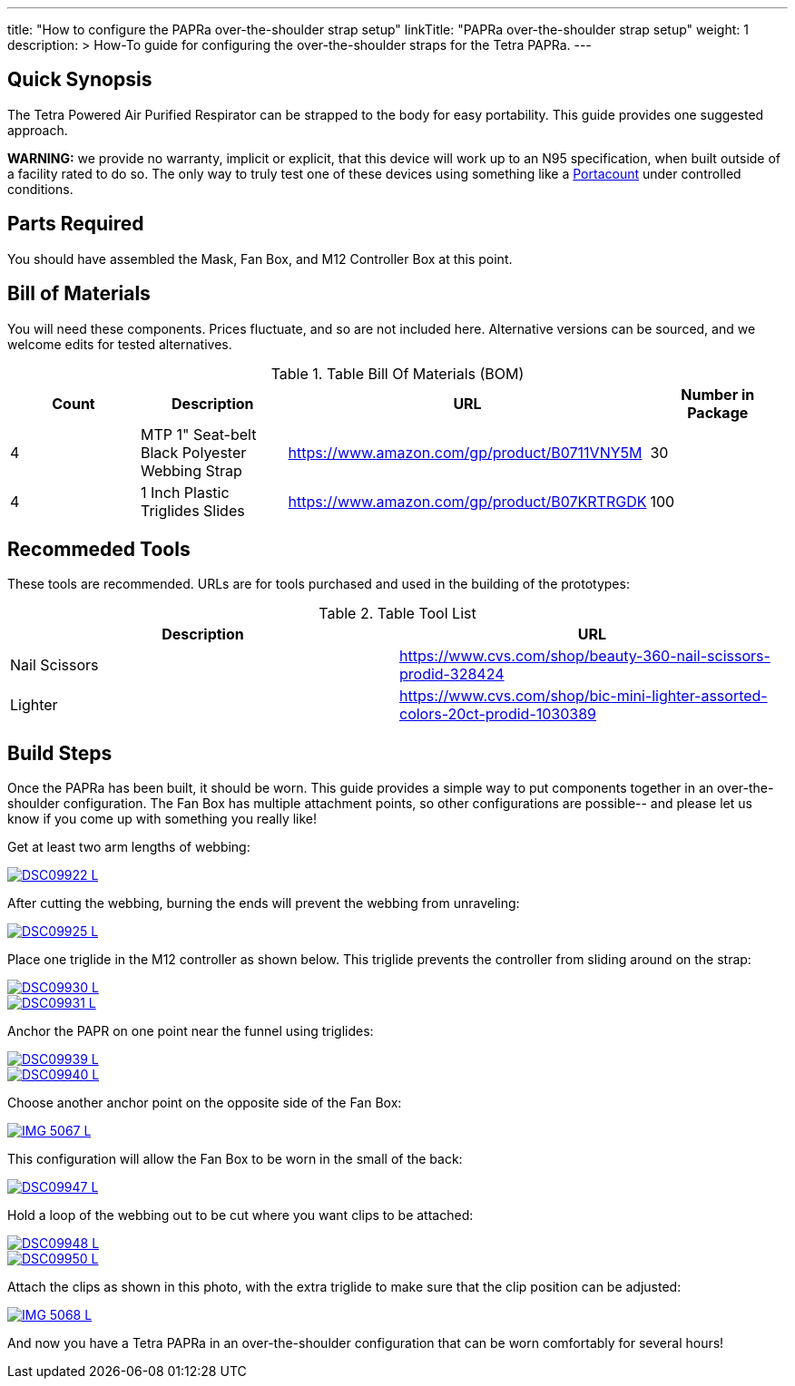---
title: "How to configure the PAPRa over-the-shoulder strap setup"
linkTitle: "PAPRa over-the-shoulder strap setup"
weight: 1
description: >
  How-To guide for configuring the over-the-shoulder straps for the Tetra PAPRa.
---

== Quick Synopsis

The Tetra Powered Air Purified Respirator can be strapped to the body for easy portability.  This guide provides one suggested approach.


*WARNING:* we provide no warranty, implicit or explicit, that this device will work up to an N95 specification, when built outside of a facility rated to do so.  The only way to truly test one of these devices using something like a https://tsi.com/products/respirator-fit-testers/portacount-respirator-fit-tester-8038/[Portacount] under controlled conditions.

== Parts Required

You should have assembled the Mask, Fan Box, and M12 Controller Box at this point.

## Bill of Materials

You will need these components.  Prices fluctuate, and so are not included here.  Alternative versions can be sourced, and we welcome edits for tested alternatives.

.Table Bill Of Materials (BOM)
|===
| Count | Description | URL | Number in Package 

| 4 
| MTP 1" Seat-belt Black Polyester Webbing Strap
| https://www.amazon.com/gp/product/B0711VNY5M
| 30

| 4
| 1 Inch Plastic Triglides Slides
| https://www.amazon.com/gp/product/B07KRTRGDK
| 100

|===

## Recommeded Tools

These tools are recommended. URLs are for tools purchased and used in the building of the prototypes:

.Table Tool List
|===
| Description | URL

| Nail Scissors
| https://www.cvs.com/shop/beauty-360-nail-scissors-prodid-328424

| Lighter
| https://www.cvs.com/shop/bic-mini-lighter-assorted-colors-20ct-prodid-1030389

|===

== Build Steps

Once the PAPRa has been built, it should be worn.  This guide provides a simple way to put components together in an over-the-shoulder configuration.  The Fan Box has multiple attachment points, so other configurations are possible-- and please let us know if you come up with something you really like!

Get at least two arm lengths of webbing:

[link=https://photos.smugmug.com/Tetra-Testing/09-Jan-2021-PAPRa-build-party/i-kWnJdXn/0/90f9e949/5K/DSC09922-5K.jpg]
image::https://photos.smugmug.com/Tetra-Testing/09-Jan-2021-PAPRa-build-party/i-kWnJdXn/0/90f9e949/L/DSC09922-L.jpg[]

After cutting the webbing, burning the ends will prevent the webbing from unraveling:

[link=https://photos.smugmug.com/Tetra-Testing/09-Jan-2021-PAPRa-build-party/i-gsMdRzp/0/e081070a/5K/DSC09925-5K.jpg]
image::https://photos.smugmug.com/Tetra-Testing/09-Jan-2021-PAPRa-build-party/i-gsMdRzp/0/e081070a/L/DSC09925-L.jpg[]

Place one triglide in the M12 controller as shown below.  This triglide prevents the controller from sliding around on the strap:

[link=https://photos.smugmug.com/Tetra-Testing/09-Jan-2021-PAPRa-build-party/i-KMWVjkt/0/7c3b7b4b/5K/DSC09930-5K.jpg]
image::https://photos.smugmug.com/Tetra-Testing/09-Jan-2021-PAPRa-build-party/i-KMWVjkt/0/7c3b7b4b/L/DSC09930-L.jpg[]

[link=https://photos.smugmug.com/Tetra-Testing/09-Jan-2021-PAPRa-build-party/i-x47gdjL/0/95249c26/5K/DSC09931-5K.jpg]
image::https://photos.smugmug.com/Tetra-Testing/09-Jan-2021-PAPRa-build-party/i-x47gdjL/0/95249c26/L/DSC09931-L.jpg[]

Anchor the PAPR on one point near the funnel using triglides:

[link=https://photos.smugmug.com/Tetra-Testing/09-Jan-2021-PAPRa-build-party/i-XCd6dwJ/0/1f035bc8/5K/DSC09939-5K.jpg]
image::https://photos.smugmug.com/Tetra-Testing/09-Jan-2021-PAPRa-build-party/i-XCd6dwJ/0/1f035bc8/L/DSC09939-L.jpg[]

[link=https://photos.smugmug.com/Tetra-Testing/09-Jan-2021-PAPRa-build-party/i-jcT7CQ4/0/f5fb5a9c/5K/DSC09940-5K.jpg]
image::https://photos.smugmug.com/Tetra-Testing/09-Jan-2021-PAPRa-build-party/i-jcT7CQ4/0/f5fb5a9c/L/DSC09940-L.jpg[]

Choose another anchor point on the opposite side of the Fan Box:

[link=https://photos.smugmug.com/Tetra-Testing/09-Jan-2021-PAPRa-build-party/i-ssPZbPx/0/8dd3ad32/5K/IMG_5067-5K.jpg]
image::https://photos.smugmug.com/Tetra-Testing/09-Jan-2021-PAPRa-build-party/i-ssPZbPx/0/8dd3ad32/L/IMG_5067-L.jpg[]

This configuration will allow the Fan Box to be worn in the small of the back:

[link=https://photos.smugmug.com/Tetra-Testing/09-Jan-2021-PAPRa-build-party/i-6hRwhm4/0/97a52902/5K/DSC09947-5K.jpg]
image::https://photos.smugmug.com/Tetra-Testing/09-Jan-2021-PAPRa-build-party/i-6hRwhm4/0/97a52902/L/DSC09947-L.jpg[]

Hold a loop of the webbing out to be cut where you want clips to be attached:

[link=https://photos.smugmug.com/Tetra-Testing/09-Jan-2021-PAPRa-build-party/i-FKZrLNN/0/2ed9fc06/5K/DSC09948-5K.jpg]
image::https://photos.smugmug.com/Tetra-Testing/09-Jan-2021-PAPRa-build-party/i-FKZrLNN/0/2ed9fc06/L/DSC09948-L.jpg[]

[link=https://photos.smugmug.com/Tetra-Testing/09-Jan-2021-PAPRa-build-party/i-cZRBh2m/0/9463e03f/5K/DSC09950-5K.jpg]
image::https://photos.smugmug.com/Tetra-Testing/09-Jan-2021-PAPRa-build-party/i-cZRBh2m/0/9463e03f/L/DSC09950-L.jpg[]

Attach the clips as shown in this photo, with the extra triglide to make sure that the clip position can be adjusted:

[link=https://photos.smugmug.com/Tetra-Testing/09-Jan-2021-PAPRa-build-party/i-GLWHvzK/0/05de208c/5K/IMG_5068-5K.jpg]
image::https://photos.smugmug.com/Tetra-Testing/09-Jan-2021-PAPRa-build-party/i-GLWHvzK/0/05de208c/L/IMG_5068-L.jpg[]

And now you have a Tetra PAPRa in an over-the-shoulder configuration that can be worn comfortably for several hours!
